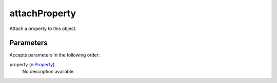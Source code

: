 attachProperty
====================================================================================================

Attach a property to this object.

Parameters
----------------------------------------------------------------------------------------------------

Accepts parameters in the following order:

property (`niProperty`_)
    No description available.

.. _`niProperty`: ../../../lua/type/niProperty.html
